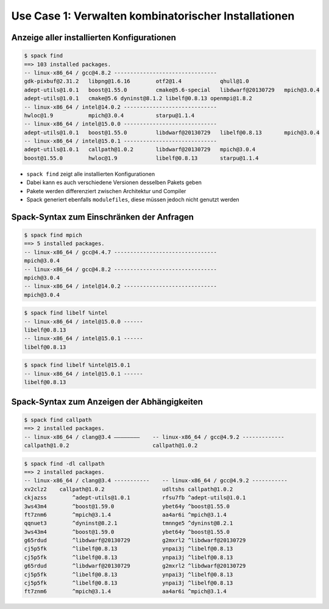 .. SPDX-FileCopyrightText: 2020 Veit Schiele
..
.. SPDX-License-Identifier: BSD-3-Clause

Use Case 1: Verwalten kombinatorischer Installationen
=====================================================

Anzeige aller installierten Konfigurationen
-------------------------------------------

.. code-block:: console

    $ spack find
    ==> 103 installed packages.
    -- linux-x86_64 / gcc@4.8.2 --------------------------------
    gdk-pixbuf@2.31.2   libpng@1.6.16        otf2@1.4            qhull@1.0
    adept-utils@1.0.1   boost@1.55.0         cmake@5.6-special   libdwarf@20130729   mpich@3.0.4
    adept-utils@1.0.1   cmake@5.6 dyninst@8.1.2 libelf@0.8.13 openmpi@1.8.2
    -- linux-x86_64 / intel@14.0.2 -----------------------------
    hwloc@1.9           mpich@3.0.4          starpu@1.1.4
    -- linux-x86_64 / intel@15.0.0 -----------------------------
    adept-utils@1.0.1   boost@1.55.0         libdwarf@20130729   libelf@0.8.13       mpich@3.0.4
    -- linux-x86_64 / intel@15.0.1 -----------------------------
    adept-utils@1.0.1   callpath@1.0.2       libdwarf@20130729   mpich@3.0.4
    boost@1.55.0        hwloc@1.9            libelf@0.8.13       starpu@1.1.4


* ``spack find`` zeigt alle installierten Konfigurationen
* Dabei kann es auch verschiedene Versionen desselben Pakets geben
* Pakete werden differenziert zwischen Architektur und Compiler
* Spack generiert ebenfalls ``modulefiles``, diese müssen jedoch nicht genutzt
  werden

Spack-Syntax zum Einschränken der Anfragen
------------------------------------------

.. code-block:: console

    $ spack find mpich
    ==> 5 installed packages.
    -- linux-x86_64 / gcc@4.4.7 --------------------------------
    mpich@3.0.4
    -- linux-x86_64 / gcc@4.8.2 --------------------------------
    mpich@3.0.4
    -- linux-x86_64 / intel@14.0.2 -----------------------------
    mpich@3.0.4

.. code-block:: console

    $ spack find libelf %intel
    -- linux-x86_64 / intel@15.0.0 ------
    libelf@0.8.13
    -- linux-x86_64 / intel@15.0.1 ------
    libelf@0.8.13

.. code-block:: console

    $ spack find libelf %intel@15.0.1
    -- linux-x86_64 / intel@15.0.1 ------
    libelf@0.8.13

Spack-Syntax zum Anzeigen der Abhängigkeiten
--------------------------------------------

.. code-block:: console

    $ spack find callpath
    ==> 2 installed packages.
    -- linux-x86_64 / clang@3.4 ————————    -- linux-x86_64 / gcc@4.9.2 -------------
    callpath@1.0.2                          callpath@1.0.2

.. code-block:: console

    $ spack find -dl callpath
    ==> 2 installed packages.
    -- linux-x86_64 / clang@3.4 -----------    -- linux-x86_64 / gcc@4.9.2 -----------
    xv2clz2    callpath@1.0.2                  udltshs callpath@1.0.2
    ckjazss        ^adept-utils@1.0.1          rfsu7fb ^adept-utils@1.0.1
    3ws43m4        ^boost@1.59.0               ybet64y ^boost@1.55.0
    ft7znm6        ^mpich@3.1.4                aa4ar6i ^mpich@3.1.4
    qqnuet3        ^dyninst@8.2.1              tmnnge5 ^dyninst@8.2.1
    3ws43m4        ^boost@1.59.0               ybet64y ^boost@1.55.0
    g65rdud        ^libdwarf@20130729          g2mxrl2 ^libdwarf@20130729
    cj5p5fk        ^libelf@0.8.13              ynpai3j ^libelf@0.8.13
    cj5p5fk        ^libelf@0.8.13              ynpai3j ^libelf@0.8.13
    g65rdud        ^libdwarf@20130729          g2mxrl2 ^libdwarf@20130729
    cj5p5fk        ^libelf@0.8.13              ynpai3j ^libelf@0.8.13
    cj5p5fk        ^libelf@0.8.13              ynpai3j ^libelf@0.8.13
    ft7znm6        ^mpich@3.1.4                aa4ar6i ^mpich@3.1.4
